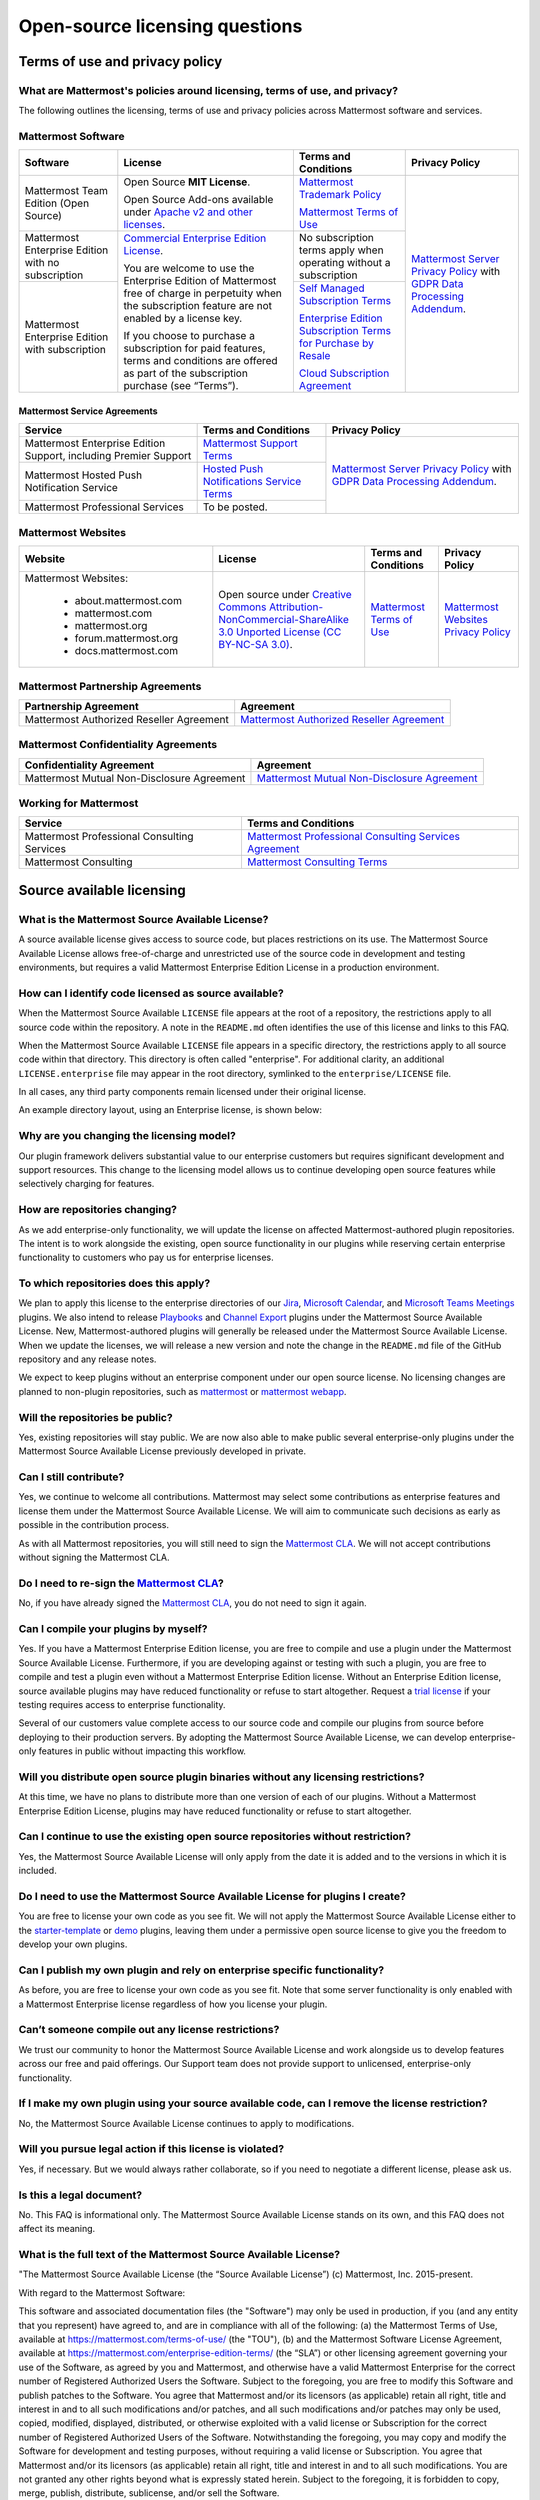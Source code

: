 Open-source licensing questions
===============================

Terms of use and privacy policy
-------------------------------

What are Mattermost's policies around licensing, terms of use, and privacy?
~~~~~~~~~~~~~~~~~~~~~~~~~~~~~~~~~~~~~~~~~~~~~~~~~~~~~~~~~~~~~~~~~~~~~~~~~~~

The following outlines the licensing, terms of use and privacy policies across Mattermost software and services.

Mattermost Software
~~~~~~~~~~~~~~~~~~~

+----------------------------------------------------+----------------------------------------------------------------------------------------------------------------------------+-------------------------------------------------------------------------------------------------------------------------------+----------------------------------------------------------------------------------------------------------------------------+
| Software                                           | License                                                                                                                    | Terms and Conditions                                                                                                          | Privacy Policy                                                                                                             |
+====================================================+============================================================================================================================+===============================================================================================================================+============================================================================================================================+
| Mattermost Team Edition (Open Source)              | Open Source **MIT License**.                                                                                               | `Mattermost Trademark Policy <https://mattermost.com/trademark-standards-of-use/>`__                                          | `Mattermost Server Privacy Policy <https://github.com/mattermost/mattermost-server/blob/master/build/PRIVACY_POLICY.md>`__ |
|                                                    |                                                                                                                            |                                                                                                                               | with `GDPR Data Processing Addendum <https://mattermost.com/data-processing-addendum/>`__.                                 |
|                                                    | Open Source Add-ons available under `Apache v2 and other licenses </about/subscription.html>`__.                           | `Mattermost Terms of Use <https://mattermost.com/terms-of-use/>`__                                                            |                                                                                                                            |
+----------------------------------------------------+----------------------------------------------------------------------------------------------------------------------------+-------------------------------------------------------------------------------------------------------------------------------+                                                                                                                            |
| Mattermost Enterprise Edition with no subscription | `Commercial Enterprise Edition License <https://mattermost.com/enterprise-edition-license/>`__.                            | No subscription terms apply when operating without a subscription                                                             |                                                                                                                            |
|                                                    |                                                                                                                            |                                                                                                                               |                                                                                                                            |
|                                                    | You are welcome to use the Enterprise Edition of Mattermost free of charge in perpetuity when the subscription feature     |                                                                                                                               |                                                                                                                            |
+----------------------------------------------------+ are not enabled by a license key.                                                                                          +-------------------------------------------------------------------------------------------------------------------------------+                                                                                                                            |
| Mattermost Enterprise Edition with subscription    |                                                                                                                            | `Self Managed Subscription Terms <https://mattermost.com/enterprise-edition-terms/>`__                                        |                                                                                                                            |
|                                                    | If you choose to purchase a subscription for paid features, terms and conditions are offered                               |                                                                                                                               |                                                                                                                            |
|                                                    | as part of the subscription purchase (see “Terms”).                                                                        | `Enterprise Edition Subscription Terms for Purchase by Resale <https://mattermost.com/terms-of-use/>`__                       |                                                                                                                            |
|                                                    |                                                                                                                            |                                                                                                                               |                                                                                                                            |
|                                                    |                                                                                                                            | `Cloud Subscription Agreement <https://mattermost.com/cloud-subscription-terms/>`__                                           |                                                                                                                            |
+----------------------------------------------------+----------------------------------------------------------------------------------------------------------------------------+-------------------------------------------------------------------------------------------------------------------------------+----------------------------------------------------------------------------------------------------------------------------+

Mattermost Service Agreements
^^^^^^^^^^^^^^^^^^^^^^^^^^^^^

+-----------------------------------------------------------------------------+-------------------------------------------------------------------------------------------------------------------------------------------------+----------------------------------------------------------------------------------------------------------------------------+
| Service                                                                     | Terms and Conditions                                                                                                                            | Privacy Policy                                                                                                             |
+=============================================================================+=================================================================================================================================================+============================================================================================================================+
| Mattermost Enterprise Edition Support, including Premier Support            | `Mattermost Support Terms <https://mattermost.com/support/>`__                                                                                  | `Mattermost Server Privacy Policy <https://github.com/mattermost/mattermost-server/blob/master/build/PRIVACY_POLICY.md>`__ |
+-----------------------------------------------------------------------------+-------------------------------------------------------------------------------------------------------------------------------------------------+ with `GDPR Data Processing Addendum <https://mattermost.com/data-processing-addendum/>`__.                                 |
| Mattermost Hosted Push Notification Service                                 | `Hosted Push Notifications Service Terms <https://mattermost.com/terms-of-use/>`__                                                              |                                                                                                                            |
+-----------------------------------------------------------------------------+-------------------------------------------------------------------------------------------------------------------------------------------------+                                                                                                                            |
| Mattermost Professional Services                                            | To be posted.                                                                                                                                   |                                                                                                                            |
+-----------------------------------------------------------------------------+-------------------------------------------------------------------------------------------------------------------------------------------------+----------------------------------------------------------------------------------------------------------------------------+

Mattermost Websites
~~~~~~~~~~~~~~~~~~~

+----------------------------+------------------------------------------------------------------------------------------------------------------------------------------------------------------+---------------------------------------------------------------------------------------+---------------------------------------------------------------------------------------------------------------------------+
| Website                    | License                                                                                                                                                          | Terms and Conditions                                                                  | Privacy Policy                                                                                                            |
+============================+==================================================================================================================================================================+=======================================================================================+===========================================================================================================================+
| Mattermost Websites:       | Open source under                                                                                                                                                | `Mattermost Terms of Use <https://mattermost.com/terms-of-service/>`__                | `Mattermost Websites Privacy Policy <https://mattermost.com/privacy-policy/>`__                                           |
|                            | `Creative Commons Attribution-NonCommercial-ShareAlike 3.0 Unported License (CC BY-NC-SA 3.0) <https://creativecommons.org/licenses/by-nc-sa/3.0/deed.en_US>`__. |                                                                                       |                                                                                                                           |
|  - about.mattermost.com    |                                                                                                                                                                  |                                                                                       |                                                                                                                           |
|  - mattermost.com          |                                                                                                                                                                  |                                                                                       |                                                                                                                           |
|  - mattermost.org          |                                                                                                                                                                  |                                                                                       |                                                                                                                           |
|  - forum.mattermost.org    |                                                                                                                                                                  |                                                                                       |                                                                                                                           |
|  - docs.mattermost.com     |                                                                                                                                                                  |                                                                                       |                                                                                                                           |
+----------------------------+------------------------------------------------------------------------------------------------------------------------------------------------------------------+---------------------------------------------------------------------------------------+---------------------------------------------------------------------------------------------------------------------------+

Mattermost Partnership Agreements
~~~~~~~~~~~~~~~~~~~~~~~~~~~~~~~~~

+-----------------------------------------------------------------------------+-------------------------------------------------------------------------------------------------------------------+
| Partnership Agreement                                                       | Agreement                                                                                                         |
+=============================================================================+===================================================================================================================+
| Mattermost Authorized Reseller Agreement                                    | `Mattermost Authorized Reseller Agreement <https://mattermost.com/partners/>`__                                   |
+-----------------------------------------------------------------------------+-------------------------------------------------------------------------------------------------------------------+

Mattermost Confidentiality Agreements
~~~~~~~~~~~~~~~~~~~~~~~~~~~~~~~~~~~~~

+-----------------------------------------------------------------------------+---------------------------------------------------------------------------------------------------------------------------------------+
| Confidentiality Agreement                                                   | Agreement                                                                                                                             |
+=============================================================================+=======================================================================================================================================+
| Mattermost Mutual Non-Disclosure Agreement                                  | `Mattermost Mutual Non-Disclosure Agreement <https://docs.google.com/document/d/1Ev3VFjiJBKSf1D5Kmf2BScbHBgSQbMzTzOhY3Of28vY/edit>`__ |
+-----------------------------------------------------------------------------+---------------------------------------------------------------------------------------------------------------------------------------+

Working for Mattermost
~~~~~~~~~~~~~~~~~~~~~~~

+-----------------------------------------------------------------------------+--------------------------------------------------------------------------------------------------------------------------------------------------+
| Service                                                                     | Terms and Conditions                                                                                                                             |
+=============================================================================+==================================================================================================================================================+
| Mattermost Professional Consulting Services                                 | `Mattermost Professional Consulting Services Agreement <https://docs.google.com/document/d/1tgEkO5Q-xqAgVEcx5Y-z28OC36HptpltKORpivQGLoY/edit>`__ |
+-----------------------------------------------------------------------------+--------------------------------------------------------------------------------------------------------------------------------------------------+
| Mattermost Consulting                                                       | `Mattermost Consulting Terms <https://handbook.mattermost.com/operations/sales/partner-programs>`__                                              |
+-----------------------------------------------------------------------------+--------------------------------------------------------------------------------------------------------------------------------------------------+

Source available licensing
--------------------------

What is the Mattermost Source Available License?
~~~~~~~~~~~~~~~~~~~~~~~~~~~~~~~~~~~~~~~~~~~~~~~~

A source available license gives access to source code, but places restrictions on its use. The Mattermost Source Available License allows free-of-charge and unrestricted use of the source code in development and testing environments, but requires a valid Mattermost Enterprise Edition License in a production environment.

How can I identify code licensed as source available?
~~~~~~~~~~~~~~~~~~~~~~~~~~~~~~~~~~~~~~~~~~~~~~~~~~~~~

When the Mattermost Source Available ``LICENSE`` file appears at the root of a repository, the restrictions apply to all source code within the repository. A note in the ``README.md`` often identifies the use of this license and links to this FAQ.

When the Mattermost Source Available ``LICENSE`` file appears in a specific directory, the restrictions apply to all source code within that directory. This directory is often called "enterprise". For additional clarity, an additional ``LICENSE.enterprise`` file may appear in the root directory, symlinked to the ``enterprise/LICENSE`` file.

In all cases, any third party components remain licensed under their original license.

An example directory layout, using an Enterprise license, is shown below:

.. image:: ../images/source-available-license.png
   :alt: An example directory layout shows how Enterprise subscription plan restrictions apply to Mattermost source code based on where the Mattermost Source Available license file appears in the Mattermost deployment directory.

Why are you changing the licensing model?
~~~~~~~~~~~~~~~~~~~~~~~~~~~~~~~~~~~~~~~~~

Our plugin framework delivers substantial value to our enterprise customers but requires significant development and support resources. This change to the licensing model allows us to continue developing open source features while selectively charging for features.

How are repositories changing?
~~~~~~~~~~~~~~~~~~~~~~~~~~~~~~

As we add enterprise-only functionality, we will update the license on affected Mattermost-authored plugin repositories. The intent is to work alongside the existing, open source functionality in our plugins while reserving certain enterprise functionality to customers who pay us for enterprise licenses.

To which repositories does this apply?
~~~~~~~~~~~~~~~~~~~~~~~~~~~~~~~~~~~~~~

We plan to apply this license to the enterprise directories of our `Jira <https://github.com/mattermost/mattermost-plugin-jira>`__, `Microsoft Calendar <https://github.com/mattermost/mattermost-plugin-mscalendar>`__, and `Microsoft Teams Meetings <https://github.com/mattermost/mattermost-plugin-msteams-meetings>`__ plugins. We also intend to release `Playbooks </guides/playbooks.html>`__ and `Channel Export <https://github.com/mattermost/mattermost-plugin-channel-export>`__ plugins under the Mattermost Source Available License. New, Mattermost-authored plugins will generally be released under the Mattermost Source Available License. When we update the licenses, we will release a new version and note the change in the ``README.md`` file of the GitHub repository and any release notes.

We expect to keep plugins without an enterprise component under our open source license. No licensing changes are planned to non-plugin repositories, such as `mattermost <https://github.com/mattermost/mattermost>`__ or `mattermost webapp <https://github.com/mattermost/mattermost/tree/master/webapp>`__.

Will the repositories be public?
~~~~~~~~~~~~~~~~~~~~~~~~~~~~~~~~

Yes, existing repositories will stay public. We are now also able to make public several enterprise-only plugins under the Mattermost Source Available License previously developed in private.

Can I still contribute?
~~~~~~~~~~~~~~~~~~~~~~~

Yes, we continue to welcome all contributions. Mattermost may select some contributions as enterprise features and license them under the Mattermost Source Available License. We will aim to communicate such decisions as early as possible in the contribution process.

As with all Mattermost repositories, you will still need to sign the `Mattermost CLA <https://mattermost.com/contribute/>`__. We will not accept contributions without signing the Mattermost CLA.

Do I need to re-sign the `Mattermost CLA <https://mattermost.com/contribute/>`__?
~~~~~~~~~~~~~~~~~~~~~~~~~~~~~~~~~~~~~~~~~~~~~~~~~~~~~~~~~~~~~~~~~~~~~~~~~~~~~~~~~

No, if you have already signed the `Mattermost CLA <https://mattermost.com/contribute/>`__, you do not need to sign it again.

Can I compile your plugins by myself?
~~~~~~~~~~~~~~~~~~~~~~~~~~~~~~~~~~~~~

Yes. If you have a Mattermost Enterprise Edition license, you are free to compile and use a plugin under the Mattermost Source Available License. Furthermore, if you are developing against or testing with such a plugin, you are free to compile and test a plugin even without a Mattermost Enterprise Edition license. Without an Enterprise Edition license, source available plugins may have reduced functionality or refuse to start altogether. Request a `trial license <https://mattermost.com/trial/>`__ if your testing requires access to enterprise functionality.

Several of our customers value complete access to our source code and compile our plugins from source before deploying to their production servers. By adopting the Mattermost Source Available License, we can develop enterprise-only features in public without impacting this workflow.

Will you distribute open source plugin binaries without any licensing restrictions?
~~~~~~~~~~~~~~~~~~~~~~~~~~~~~~~~~~~~~~~~~~~~~~~~~~~~~~~~~~~~~~~~~~~~~~~~~~~~~~~~~~~

At this time, we have no plans to distribute more than one version of each of our plugins. Without a Mattermost Enterprise Edition License, plugins may have reduced functionality or refuse to start altogether.

Can I continue to use the existing open source repositories without restriction?
~~~~~~~~~~~~~~~~~~~~~~~~~~~~~~~~~~~~~~~~~~~~~~~~~~~~~~~~~~~~~~~~~~~~~~~~~~~~~~~~

Yes, the Mattermost Source Available License will only apply from the date it is added and to the versions in which it is included.

Do I need to use the Mattermost Source Available License for plugins I create?
~~~~~~~~~~~~~~~~~~~~~~~~~~~~~~~~~~~~~~~~~~~~~~~~~~~~~~~~~~~~~~~~~~~~~~~~~~~~~~

You are free to license your own code as you see fit. We will not apply the Mattermost Source Available License either to the `starter-template <https://github.com/mattermost/mattermost-plugin-starter-template>`__ or `demo <https://github.com/mattermost/mattermost-plugin-demo>`__ plugins, leaving them under a permissive open source license to give you the freedom to develop your own plugins.

Can I publish my own plugin and rely on enterprise specific functionality?
~~~~~~~~~~~~~~~~~~~~~~~~~~~~~~~~~~~~~~~~~~~~~~~~~~~~~~~~~~~~~~~~~~~~~~~~~~

As before, you are free to license your own code as you see fit. Note that some server functionality is only enabled with a Mattermost Enterprise license regardless of how you license your plugin.

Can’t someone compile out any license restrictions?
~~~~~~~~~~~~~~~~~~~~~~~~~~~~~~~~~~~~~~~~~~~~~~~~~~~

We trust our community to honor the Mattermost Source Available License and work alongside us to develop features across our free and paid offerings. Our Support team does not provide support to unlicensed, enterprise-only functionality.

If I make my own plugin using your source available code, can I remove the license restriction?
~~~~~~~~~~~~~~~~~~~~~~~~~~~~~~~~~~~~~~~~~~~~~~~~~~~~~~~~~~~~~~~~~~~~~~~~~~~~~~~~~~~~~~~~~~~~~~~

No, the Mattermost Source Available License continues to apply to modifications.

Will you pursue legal action if this license is violated?
~~~~~~~~~~~~~~~~~~~~~~~~~~~~~~~~~~~~~~~~~~~~~~~~~~~~~~~~~

Yes, if necessary. But we would always rather collaborate, so if you need to negotiate a different license, please ask us.

Is this a legal document?
~~~~~~~~~~~~~~~~~~~~~~~~~

No. This FAQ is informational only. The Mattermost Source Available License stands on its own, and this FAQ does not affect its meaning.

What is the full text of the Mattermost Source Available License?
~~~~~~~~~~~~~~~~~~~~~~~~~~~~~~~~~~~~~~~~~~~~~~~~~~~~~~~~~~~~~~~~~

"The Mattermost Source Available License (the “Source Available License”)
(c) Mattermost, Inc. 2015-present.

With regard to the Mattermost Software:

This software and associated documentation files (the "Software") may only be
used in production, if you (and any entity that you represent) have agreed to,
and are in compliance with all of the following: (a) the Mattermost Terms of Use,
available at https://mattermost.com/terms-of-use/ (the "TOU"), (b) and the Mattermost
Software License Agreement,  available at https://mattermost.com/enterprise-edition-terms/
(the “SLA”) or other licensing agreement governing your use of the Software, as agreed
by you and Mattermost, and otherwise have a valid Mattermost Enterprise for the correct
number of Registered Authorized Users the Software. Subject to the foregoing, you are free
to modify this Software and publish patches to the Software. You agree that
Mattermost and/or its licensors (as applicable) retain all right, title and
interest in and to all such modifications and/or patches, and all such
modifications and/or patches may only be used, copied, modified, displayed,
distributed, or otherwise exploited with a valid license or Subscription for the correct number of
Registered Authorized Users of the Software.  Notwithstanding
the foregoing, you may copy and modify the Software for development and testing
purposes, without requiring a valid license or Subscription.  You agree that Mattermost and/or
its licensors (as applicable) retain all right, title and interest in and to
all such modifications.  You are not granted any other rights beyond what is
expressly stated herein.  Subject to the foregoing, it is forbidden to copy,
merge, publish, distribute, sublicense, and/or sell the Software.

The full text of this Source Available License shall be included in all copies or substantial
portions of the Software.

THE SOFTWARE IS PROVIDED "AS IS", WITHOUT WARRANTY OF ANY KIND, EXPRESS OR
IMPLIED, INCLUDING BUT NOT LIMITED TO THE WARRANTIES OF MERCHANTABILITY,
FITNESS FOR A PARTICULAR PURPOSE AND NONINFRINGEMENT. IN NO EVENT SHALL THE
AUTHORS OR COPYRIGHT HOLDERS BE LIABLE FOR ANY CLAIM, DAMAGES OR OTHER
LIABILITY, WHETHER IN AN ACTION OF CONTRACT, TORT OR OTHERWISE, ARISING FROM,
OUT OF OR IN CONNECTION WITH THE SOFTWARE OR THE USE OR OTHER DEALINGS IN THE
SOFTWARE.

For all third party components incorporated into the Mattermost Software, those
components are licensed under the original license provided by the owner of the
applicable component."

Open source derivative work of Mattermost
-----------------------------------------

How do I fork Mattermost?
-------------------------

If you wish to create a forked version of the Mattermost source code, you must comply with the applicable licenses under which the source code is made available. Historically, this was made clear via this link: https://docs.mattermost.com/about/faq-business.html#copyright-and-licensing-of-mattermost-server-open-source-code.

For example, the Mattermost server source code is and always has been made available under the AGPLv2 license. Therefore, all third-party open source forks of the Mattermost server source code must comply with the AGPLv2 license in both source code and compiled versions. If you encounter a third-party fork of the publicly available source code of Mattermost server that claims to be licensed under an alternate license, it is incorrect.

For clarity, this license information regarding forking the source specifically refers to the use (and compilation) of the Mattermost source code by third parties. Third parties are obligated to comply with the open source licenses referenced above in connection with their derivative works. Compiled versions and derivative works of Mattermost prepared by third parties may not be made available under any license other than those under which the applicable source code is made available.

In contrast, Mattermost, as the copyright holder to the collection of the Mattermost source code, has exercised its exclusive right to make compiled versions of the Mattermost source code available under various other licenses (such as the MIT license and the Mattermost Commercial Enterprise License, as more specifically made clear in the table here: https://docs.mattermost.com/about/faq-enterprise.html#what-are-mattermost-s-policies-around-licensing-terms-of-use-and-privacy).

How can I create an open source derivative work of Mattermost?
~~~~~~~~~~~~~~~~~~~~~~~~~~~~~~~~~~~~~~~~~~~~~~~~~~~~~~~~~~~~~~

If you're looking to customize the look and feel of Mattermost, see `documentation on customization <https://github.com/mattermost/docs/issues/1006>`__. For advanced customization, the system's user experience is available in different repositories for web, mobile apps, and desktop apps and custom experiences can be developed and integrated with either Mattermost Team Edition or Mattermost Enterprise Edition via the system APIs and drivers.

If, instead of using Mattermost Team Edition or Mattermost Enterprise Edition, you choose to compile your own version of the system using the open source code from ``/mattermost-server``, there are a number of factors to consider:

Security
^^^^^^^^

- If you run a fork of the Mattermost server, we highly recommend you only deploy the system securely behind a firewall and to pay close attention to `Mattermost security updates <https://mattermost.com/security-updates/>`__. Mattermost Team Edition and Mattermost Enterprise Edition release security update patches when reports of new attacks are received and verified. Mattermost waits until 14 days after a security patch is released before publicly detailing its nature so that users and customers can upgrade before the security vulnerability is widely known. A malicious user can potentially make use of Mattermost security disclosures to exploit a fork of Mattermost if the security upgrade is not promptly incorporated into the forked version.

Rebranding
^^^^^^^^^^

- When you create a derivative version of Mattermost and share it with others as a product, you need to replace the Mattermost name and logo from the system, among other requirements, per the `Mattermost trademark policy <https://mattermost.com/trademark-standards-of-use/>`__.
- You can rebrand your system using convenience tools for `custom branding </configure/configuration-settings.html#customization>`__.
- For advanced whitelabelling, and to whitelabel in Team Edition under MIT license without Enterprise Edition branding tools, you can manually update files on the Mattermost server `per product documentation. <https://github.com/mattermost/docs/issues/1006>`__ This can also be done without forking.

Copyright and Licensing of ``/mattermost-server`` open source code
^^^^^^^^^^^^^^^^^^^^^^^^^^^^^^^^^^^^^^^^^^^^^^^^^^^^^^^^^^^^^^^^^^

- Compiling and distributing your own version of the open source Mattermost ``/mattermost-server`` repo requires a) compliance with licenses in the repo, including `NOTICE.txt <https://github.com/mattermost/mattermost/blob/master/NOTICE.txt>`__, and b) the compiled version of the ``/mattermost-server`` source code should have the same open source license as the source code, `per our licensing policy <about/faq-license.html/>`__.

Other considerations
^^^^^^^^^^^^^^^^^^^^

- Mattermost has a default `Terms of Use </configure/configuration-settings.html#terms-of-use-link>`__ agreement for the Terms of Use link at the bottom of login screen that should be incorporated into any additional Terms of Use you may add.

- The Mattermost copyright notices on the user interface should remain.
- There may be additional legal and regulatory issues to consider and we recommend you employ legal counsel to fully understand what's involved in creating and selling a derivative work.

Will Mattermost complete questionnaires requiring confidential data without an NDA?
~~~~~~~~~~~~~~~~~~~~~~~~~~~~~~~~~~~~~~~~~~~~~~~~~~~~~~~~~~~~~~~~~~~~~~~~~~~~~~~~~~~

No, Mattermost will not complete questionnaires requiring confidential data without a non-disclosure agreement. You can find `Mattermost's standard mutual non-disclosure agreement online <https://docs.google.com/document/d/10Qc2kxxZGYNzp9b19oEhItRM01OPyrWRISJ2rbm1gvc/edit>`__.

Why does Mattermost have a discount for certain kinds of non-profits but not for others?
~~~~~~~~~~~~~~~~~~~~~~~~~~~~~~~~~~~~~~~~~~~~~~~~~~~~~~~~~~~~~~~~~~~~~~~~~~~~~~~~~~~~~~~~

While we welcome anyone to use the open source version of Mattermost Team Edition free of charge, Mattermost, Inc., like any software company, has specific discounting programs for its commercial Mattermost Enterprise Edition based on business objectives. Objectives of the discounting programs include the suitability of potential case studies, references, word-of-mouth promotion and public promotion of solutions, among many other factors.

See our `License and Subscription </about/license-and-subscription.html#do-you-have-a-program-for-official-non-profits-open-source-projects-and-charities>`__ documentation for details.

Can I create a derivative work of the Mattermost /mattermost-server repository that is not open source?
~~~~~~~~~~~~~~~~~~~~~~~~~~~~~~~~~~~~~~~~~~~~~~~~~~~~~~~~~~~~~~~~~~~~~~~~~~~~~~~~~~~~~~~~~~~~~~~~~~~~~~~

The Mattermost open source project was created by `a group of developers who had their data paywalled by a proprietary online messaging service <https://mattermost.com/about-us/>`__ and felt it was unfair.

Because of this, the Mattermost /mattermost-server repository uses an open source license that requires derivative works to use the same open source license. This prevents the creation of derivative works that are not open source, and the situation where end users would not have access to the source code of the systems they use, and hence be at risk of "lock in".

For companies purchasing Enterprise Edition subscriptions for use by internal staff, who need to modify /mattermost-server, and who also have legal departments that won't allow their staff to work under an open source software license, a special "Advanced Licensing Option" can be purchased to modify /mattermost-server for internal use under a commercial software license. This option is not available for companies that would offer a modified, non-open source version of Mattermost to external parties.

Will Mattermost, Inc. offer the ability to resell Mattermost software without a reseller agreement?
~~~~~~~~~~~~~~~~~~~~~~~~~~~~~~~~~~~~~~~~~~~~~~~~~~~~~~~~~~~~~~~~~~~~~~~~~~~~~~~~~~~~~~~~~~~~~~~~~~~

No.

If there is a case where the reseller agreement is under review and a customer urgently needs an order, Mattermost may, with internal approvals, accept a reseller purchase order with the following language:

"Any statements, clauses, or conditions included on or referenced by buyer's purchase order forms, which forms modify, add to, or are inconsistent with Mattermost’s standard terms and conditions are expressly rejected. Such orders will only be accepted by Mattermost upon the condition and with the express understanding that despite any such statements, clauses, or conditions contained in any order forms of the buyer are void and have no effect.

EXCEPT AS OTHERWISE EXPRESSLY AGREED BY THE PARTIES IN WRITING, MATTERMOST MAKES NO WARRANTIES OR REPRESENTATIONS WITH RESPECT TO ANY MATTERMOST PRODUCTS, DOCUMENTATION OR SUPPORT, AND HEREBY DISCLAIMS ALL OTHER EXPRESS AND ALL IMPLIED WARRANTIES, INCLUDING BUT NOT LIMITED TO IMPLIED WARRANTIES OF MERCHANTABILITY, FITNESS FOR A PARTICULAR PURPOSE, AND NON-INFRINGEMENT."

Does Mattermost answer questions about open source licenses authored by other organizations?
~~~~~~~~~~~~~~~~~~~~~~~~~~~~~~~~~~~~~~~~~~~~~~~~~~~~~~~~~~~~~~~~~~~~~~~~~~~~~~~~~~~~~~~~~~~~

No, if you have questions about an open source license, please consult the original author, or FAQs they offer.
